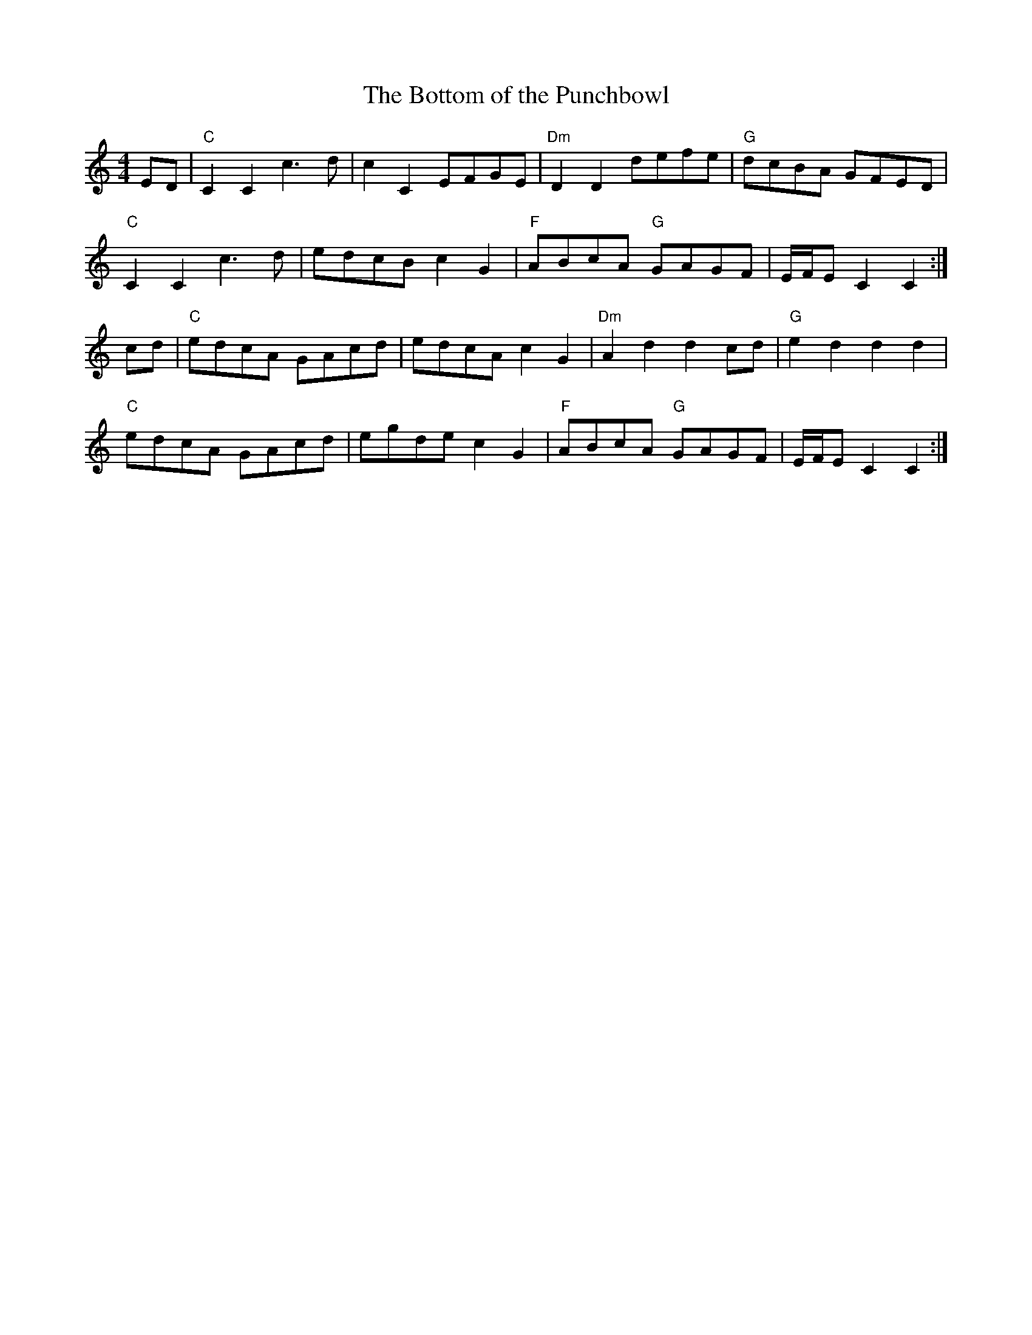 X:1
T:Bottom of the Punchbowl, The
D:CoMando Sessions II, disc 1, track 15
Z:Nigel Gatherer
M:4/4
L:1/8
K:C
ED|"C"C2 C2 c3 d|c2 C2 EFGE|"Dm"D2 D2 defe|"G"dcBA GFED|
"C"C2 C2 c3 d|edcB c2 G2|"F"ABcA "G"GAGF|E/F/E C2 C2:|
cd|"C"edcA GAcd|edcA c2 G2|"Dm"A2 d2 d2 cd|"G"e2 d2 d2 d2|
"C"edcA GAcd|egde c2 G2|"F"ABcA "G"GAGF|E/F/E C2 C2:|
